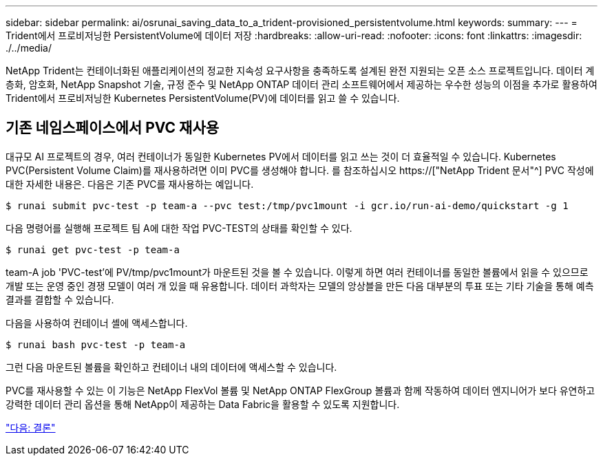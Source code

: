 ---
sidebar: sidebar 
permalink: ai/osrunai_saving_data_to_a_trident-provisioned_persistentvolume.html 
keywords:  
summary:  
---
= Trident에서 프로비저닝한 PersistentVolume에 데이터 저장
:hardbreaks:
:allow-uri-read: 
:nofooter: 
:icons: font
:linkattrs: 
:imagesdir: ./../media/


[role="lead"]
NetApp Trident는 컨테이너화된 애플리케이션의 정교한 지속성 요구사항을 충족하도록 설계된 완전 지원되는 오픈 소스 프로젝트입니다. 데이터 계층화, 암호화, NetApp Snapshot 기술, 규정 준수 및 NetApp ONTAP 데이터 관리 소프트웨어에서 제공하는 우수한 성능의 이점을 추가로 활용하여 Trident에서 프로비저닝한 Kubernetes PersistentVolume(PV)에 데이터를 읽고 쓸 수 있습니다.



== 기존 네임스페이스에서 PVC 재사용

대규모 AI 프로젝트의 경우, 여러 컨테이너가 동일한 Kubernetes PV에서 데이터를 읽고 쓰는 것이 더 효율적일 수 있습니다. Kubernetes PVC(Persistent Volume Claim)를 재사용하려면 이미 PVC를 생성해야 합니다. 를 참조하십시오 https://["NetApp Trident 문서"^] PVC 작성에 대한 자세한 내용은. 다음은 기존 PVC를 재사용하는 예입니다.

....
$ runai submit pvc-test -p team-a --pvc test:/tmp/pvc1mount -i gcr.io/run-ai-demo/quickstart -g 1
....
다음 명령어를 실행해 프로젝트 팀 A에 대한 작업 PVC-TEST의 상태를 확인할 수 있다.

....
$ runai get pvc-test -p team-a
....
team-A job 'PVC-test'에 PV/tmp/pvc1mount가 마운트된 것을 볼 수 있습니다. 이렇게 하면 여러 컨테이너를 동일한 볼륨에서 읽을 수 있으므로 개발 또는 운영 중인 경쟁 모델이 여러 개 있을 때 유용합니다. 데이터 과학자는 모델의 앙상블을 만든 다음 대부분의 투표 또는 기타 기술을 통해 예측 결과를 결합할 수 있습니다.

다음을 사용하여 컨테이너 셸에 액세스합니다.

....
$ runai bash pvc-test -p team-a
....
그런 다음 마운트된 볼륨을 확인하고 컨테이너 내의 데이터에 액세스할 수 있습니다.

PVC를 재사용할 수 있는 이 기능은 NetApp FlexVol 볼륨 및 NetApp ONTAP FlexGroup 볼륨과 함께 작동하여 데이터 엔지니어가 보다 유연하고 강력한 데이터 관리 옵션을 통해 NetApp이 제공하는 Data Fabric을 활용할 수 있도록 지원합니다.

link:osrunai_conclusion.html["다음: 결론"]
